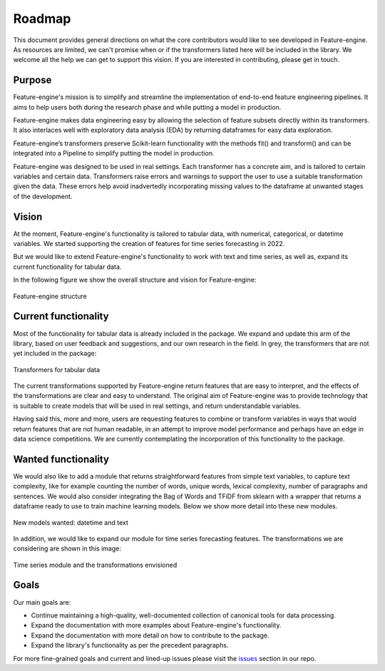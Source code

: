 Roadmap
=======

This document provides general directions on what the core contributors would like to
see developed in Feature-engine. As resources are limited, we can't promise when or if
the transformers listed here will be included in the library. We welcome all the help
we can get to support this vision. If you are interested in contributing, please get in
touch.

Purpose
-------

Feature-engine's mission is to simplify and streamline the implementation of end-to-end
feature engineering pipelines. It aims to help users both during the research phase and
while putting a model in production.

Feature-engine makes data engineering easy by allowing the selection of feature subsets
directly within its transformers. It also interlaces well with exploratory data analysis
(EDA) by returning dataframes for easy data exploration.

Feature-engine’s transformers preserve Scikit-learn functionality with the methods fit()
and transform() and can be integrated into a Pipeline to simplify putting the model in
production.

Feature-engine was designed to be used in real settings. Each transformer has a concrete
aim, and is tailored to certain variables and certain data. Transformers raise errors
and warnings to support the user to use a suitable transformation given the data.
These errors help avoid inadvertedly incorporating missing values to the dataframe at
unwanted stages of the development.


Vision
------

At the moment, Feature-engine's functionality is tailored to tabular data, with numerical,
categorical, or datetime variables. We started supporting the creation of features for
time series forecasting in 2022.

But we would like to extend Feature-engine's functionality to work with text and time
series, as well as, expand its current functionality for tabular data.

In the following figure we show the overall structure and vision for Feature-engine:

.. figure::  ../images/FeatureEnginePackageStructure.png
   :align:   center

   Feature-engine structure

Current functionality
---------------------

Most of the functionality for tabular data is already included in the package.
We expand and update this arm of the library, based on user feedback and suggestions,
and our own research in the field. In grey, the transformers that are not yet included
in the package:

.. figure::  ../images/FeatureEnginePackageStructureCrossSectional.png
   :align:   center

   Transformers for tabular data

The current transformations supported by Feature-engine return features that are easy
to interpret, and the effects of the transformations are clear and easy to understand.
The original aim of Feature-engine was to provide technology that is suitable to create
models that will be used in real settings, and return understandable variables.

Having said this, more and more, users are requesting features to combine or transform
variables in ways that would return features that are not human readable, in an attempt
to improve model performance and perhaps have an edge in data science competitions. We
are currently contemplating the incorporation of this functionality to the package.

Wanted functionality
--------------------

We would also like to add a module that returns straightforward features from simple
text variables, to capture text complexity, like for example counting the number
of words, unique words, lexical complexity, number of paragraphs and sentences. We would
also consider integrating the Bag of Words and TFiDF from sklearn with a wrapper that
returns a dataframe ready to use to train machine learning models. Below we show more
detail into these new modules.

.. figure::  ../images/FeatureEnginePackageStructureDatetimeText.png
   :align:   center

   New models wanted: datetime and text

In addition, we would like to expand our module for time series forecasting features.
The transformations we are considering are shown in this image:

.. figure::  ../images/FeatureEnginePackageStructureTimeseries.png
   :align:   center

   Time series module and the transformations envisioned


Goals
-----

Our main goals are:

- Continue maintaining a high-quality, well-documented collection of canonical tools for data processing.
- Expand the documentation with more examples about Feature-engine's functionality.
- Expand the documentation with more detail on how to contribute to the package.
- Expand the library's functionality as per the precedent paragraphs.

For more fine-grained goals and current and lined-up issues please visit the `issues <https://github.com/feature-engine/feature_engine/issues/>`_
section in our repo.

